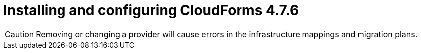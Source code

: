 // Module included in the following assemblies:
//
// IMS_1.2/assembly_Preparing_1_2_target_environment.adoc
[id="Installing_cf_4_7_6_with_{context}"]
= Installing and configuring CloudForms 4.7.6

[CAUTION]
====
Removing or changing a provider will cause errors in the infrastructure mappings and migration plans.
====

.Procedure

ifdef::rhv[]
. Install Red Hat CloudForms 4.7.6 or later on the Manager machine. See link:https://access.redhat.com/documentation/en-us/red_hat_cloudforms/4.7/html/installing_red_hat_cloudforms_on_red_hat_virtualization[Installing Red Hat CloudForms on Red Hat Virtualization].
+
[NOTE]
====
CFME 5.10.4 does not support migration.
====

. Add VMware to CloudForms as a provider. See link:https://access.redhat.com/documentation/en-us/red_hat_cloudforms/4.7/html-single/managing_providers/#vmware_vcenter_providers[Adding a VMware vCenter Provider].

. Add Red Hat Virtualization to CloudForms as a provider. link:https://access.redhat.com/documentation/en-us/red_hat_cloudforms/4.7/html-single/managing_providers/#adding_a_red_hat_virtualization_provider[Adding a Red Hat Virtualization Provider] in _Red Hat CloudForms: Managing Providers_.
endif::rhv[]
ifdef::osp[]
. Install Red Hat CloudForms 4.7.6 or later. See link:https://access.redhat.com/documentation/en-us/red_hat_cloudforms/4.7/html-single/installing_red_hat_cloudforms_on_red_hat_openstack_platform/[Installing Red Hat CloudForms on Red Hat OpenStack Platform].
+
[NOTE]
====
CFME 5.10.4 does not support migration.
====

. Enable SmartState Analysis:

.. In the header bar, click menu:Administrator[Configuration].
.. In the left pane, in *Settings*, click menu:CFME Regions[Zones > Server].
.. In the right pane, in the *Server* tab, set *SmartState Analysis* to *On* and click *Save*.

. Add VMware to CloudForms as a provider. See link:https://access.redhat.com/documentation/en-us/red_hat_cloudforms/4.7/html-single/managing_providers/#vmware_vcenter_providers[Adding a VMware vCenter Provider] in _Red Hat CloudForms: Managing Providers_.

. Add Red Hat OpenStack Platform to CloudForms as a cloud provider. See link:https://access.redhat.com/documentation/en-us/red_hat_cloudforms/4.7/html-single/managing_providers/index#adding_openstack_cloud_providers[Adding an OpenStack Infrastructure Provider] in _Red Hat CloudForms: Managing Providers_.
+
[IMPORTANT]
====
Do not complete the fields in the *RSA key pair* tab. You will add the SSH private key when you configure the conversion hosts.
====
endif::osp[]
